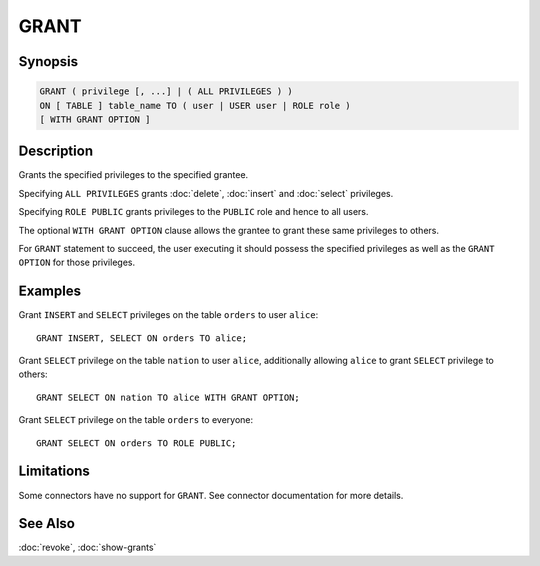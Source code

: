 =====
GRANT
=====

Synopsis
--------

.. code-block:: none

    GRANT ( privilege [, ...] | ( ALL PRIVILEGES ) )
    ON [ TABLE ] table_name TO ( user | USER user | ROLE role )
    [ WITH GRANT OPTION ]

Description
-----------

Grants the specified privileges to the specified grantee.

Specifying ``ALL PRIVILEGES`` grants :doc:`delete`, :doc:`insert` and :doc:`select` privileges.

Specifying ``ROLE PUBLIC`` grants privileges to the ``PUBLIC`` role and hence to all users.

The optional ``WITH GRANT OPTION`` clause allows the grantee to grant these same privileges to others.

For ``GRANT`` statement to succeed, the user executing it should possess the specified privileges as well as the ``GRANT OPTION`` for those privileges.

Examples
--------

Grant ``INSERT`` and ``SELECT`` privileges on the table ``orders`` to user ``alice``::

    GRANT INSERT, SELECT ON orders TO alice;

Grant ``SELECT`` privilege on the table ``nation`` to user ``alice``, additionally allowing ``alice`` to grant ``SELECT`` privilege to others::

    GRANT SELECT ON nation TO alice WITH GRANT OPTION;

Grant ``SELECT`` privilege on the table ``orders`` to everyone::

    GRANT SELECT ON orders TO ROLE PUBLIC;

Limitations
-----------

Some connectors have no support for ``GRANT``.
See connector documentation for more details.

See Also
--------

:doc:`revoke`, :doc:`show-grants`
